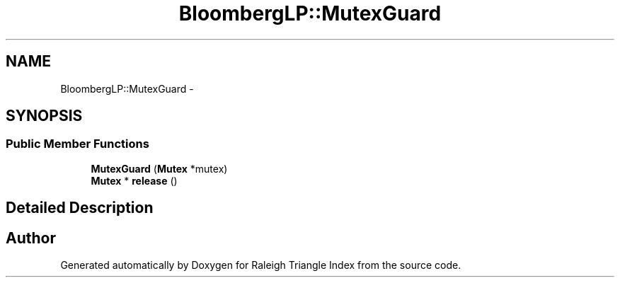 .TH "BloombergLP::MutexGuard" 3 "Wed Apr 13 2016" "Version 1.0.0" "Raleigh Triangle Index" \" -*- nroff -*-
.ad l
.nh
.SH NAME
BloombergLP::MutexGuard \- 
.SH SYNOPSIS
.br
.PP
.SS "Public Member Functions"

.in +1c
.ti -1c
.RI "\fBMutexGuard\fP (\fBMutex\fP *mutex)"
.br
.ti -1c
.RI "\fBMutex\fP * \fBrelease\fP ()"
.br
.in -1c
.SH "Detailed Description"
.PP 


.SH "Author"
.PP 
Generated automatically by Doxygen for Raleigh Triangle Index from the source code\&.
